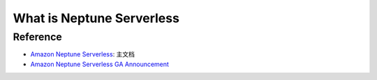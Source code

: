 What is Neptune Serverless
==============================================================================


Reference
------------------------------------------------------------------------------
- `Amazon Neptune Serverless <https://docs.aws.amazon.com/neptune/latest/userguide/neptune-serverless.html>`_: 主文档
- `Amazon Neptune Serverless GA Announcement <https://aws.amazon.com/about-aws/whats-new/2022/10/amazon-neptune-serverless-generally-available/>`_
